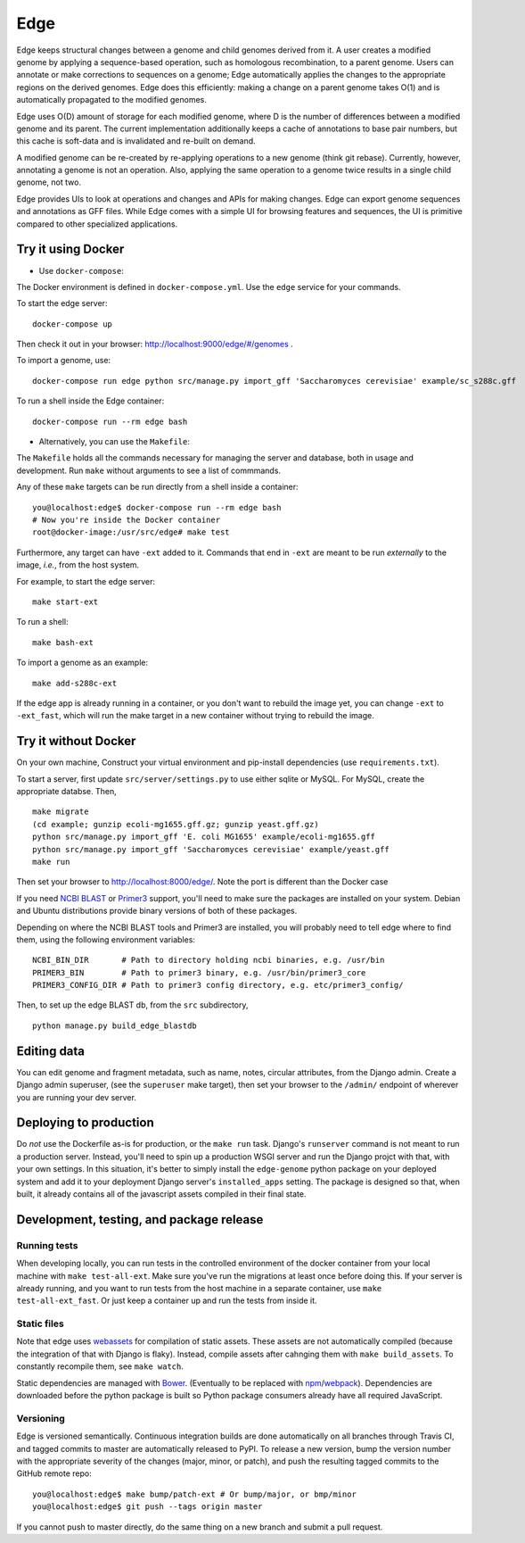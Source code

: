 ====
Edge
====

.. image:: https://travis-ci.org/ginkgobioworks/edge.svg?branch=master
    :target: https://travis-ci.org/ginkgobioworks/edge

Edge keeps structural changes between a genome and child genomes derived
from it. A user creates a modified genome by applying a sequence-based
operation, such as homologous recombination, to a parent genome. Users
can annotate or make corrections to sequences on a genome; Edge
automatically applies the changes to the appropriate regions on the
derived genomes. Edge does this efficiently: making a change on a parent
genome takes O(1) and is automatically propagated to the modified
genomes.

Edge uses O(D) amount of storage for each modified genome, where D is
the number of differences between a modified genome and its parent. The
current implementation additionally keeps a cache of annotations to base
pair numbers, but this cache is soft-data and is invalidated and
re-built on demand.

A modified genome can be re-created by re-applying operations to a new
genome (think git rebase). Currently, however, annotating a genome is
not an operation. Also, applying the same operation to a genome twice
results in a single child genome, not two.

Edge provides UIs to look at operations and changes and APIs for making
changes. Edge can export genome sequences and annotations as GFF files.
While Edge comes with a simple UI for browsing features and sequences,
the UI is primitive compared to other specialized applications.


Try it using Docker
-------------------
* Use ``docker-compose``:

The Docker environment is defined in ``docker-compose.yml``. Use the ``edge`` service for your
commands.

To start the edge server:

::

    docker-compose up

Then check it out in your browser: http://localhost:9000/edge/#/genomes .

To import a genome, use:

::

    docker-compose run edge python src/manage.py import_gff 'Saccharomyces cerevisiae' example/sc_s288c.gff

To run a shell inside the Edge container:

::

    docker-compose run --rm edge bash

* Alternatively, you can use the ``Makefile``:

The ``Makefile`` holds all the commands necessary for managing the server and database, both in
usage and development. Run ``make`` without arguments to see a list of commmands.

Any of these ``make`` targets can be run directly from a shell inside a container:

::

    you@localhost:edge$ docker-compose run --rm edge bash
    # Now you're inside the Docker container
    root@docker-image:/usr/src/edge# make test

Furthermore, any target can have ``-ext`` added to it. Commands that end in ``-ext`` are meant to be
run *externally* to the image, *i.e.*, from the host system.

For example, to start the edge server:

::

    make start-ext


To run a shell:

::

    make bash-ext


To import a genome as an example:

::

    make add-s288c-ext


If the edge app is already running in a container, or you don't want to rebuild the image yet, you
can change ``-ext`` to ``-ext_fast``, which will run the make target in a new container without
trying to rebuild the image.


Try it without Docker
---------------------

On your own machine, Construct your virtual environment and pip-install dependencies (use
``requirements.txt``).

To start a server, first update ``src/server/settings.py`` to use either sqlite or MySQL. For MySQL,
create the appropriate databse. Then,

::

    make migrate
    (cd example; gunzip ecoli-mg1655.gff.gz; gunzip yeast.gff.gz)
    python src/manage.py import_gff 'E. coli MG1655' example/ecoli-mg1655.gff
    python src/manage.py import_gff 'Saccharomyces cerevisiae' example/yeast.gff
    make run

Then set your browser to http://localhost:8000/edge/. Note the port is different than the Docker
case

If you need `NCBI BLAST`_ or Primer3_ support, you'll need to make sure the packages are installed
on your system. Debian and Ubuntu distributions provide binary versions of both of these packages.

Depending on where the NCBI BLAST tools and Primer3 are installed, you will probably need to tell
edge where to find them, using the following environment variables:

::

    NCBI_BIN_DIR       # Path to directory holding ncbi binaries, e.g. /usr/bin
    PRIMER3_BIN        # Path to primer3 binary, e.g. /usr/bin/primer3_core
    PRIMER3_CONFIG_DIR # Path to primer3 config directory, e.g. etc/primer3_config/


Then, to set up the edge BLAST db, from the ``src`` subdirectory,

::

    python manage.py build_edge_blastdb

.. _NCBI BLAST: https://blast.ncbi.nlm.nih.gov/Blast.cgi?PAGE_TYPE=BlastDocs&DOC_TYPE=Download
.. _Primer3: https://sourceforge.net/projects/primer3/


Editing data
------------

You can edit genome and fragment metadata, such as name, notes, circular attributes, from the Django
admin. Create a Django admin superuser, (see the ``superuser`` make target), then set your browser
to the ``/admin/`` endpoint of wherever you are running your dev server.


Deploying to production
-----------------------

Do *not* use the Dockerfile as-is for production, or the ``make run`` task. Django's ``runserver``
command is not meant to run a production server. Instead, you'll need to spin up a production WSGI
server and run the Django projct with that, with your own settings. In this situation, it's better
to simply install the ``edge-genome`` python package on your deployed system and add it to your
deployment Django server's ``installed_apps`` setting. The package is designed so that, when built,
it already contains all of the javascript assets compiled in their final state.


Development, testing, and package release
-----------------------------------------

Running tests
~~~~~~~~~~~~~

When developing locally, you can run tests in the controlled environment of the docker container
from your local machine with ``make test-all-ext``. Make sure you've run the migrations at least once
before doing this. If your server is already running, and you want to run tests from the host
machine in a separate container, use ``make test-all-ext_fast``. Or just keep a container up and run
the tests from inside it.

Static files
~~~~~~~~~~~~

Note that edge uses webassets_ for compilation of static assets. These assets are not automatically
compiled (because the integration of that with Django is flaky). Instead, compile assets after
cahnging them with ``make build_assets``. To constantly recompile them, see ``make watch``.

Static dependencies are managed with Bower_. (Eventually to be replaced with npm_/webpack_).
Dependencies are downloaded before the python package is built so Python package consumers already
have all required JavaScript.

Versioning
~~~~~~~~~~

Edge is versioned semantically. Continuous integration builds are done automatically on all branches
through Travis CI, and tagged commits to master are automatically released to PyPI. To release a new
version, bump the version number with the appropriate severity of the changes (major, minor, or
patch), and push the resulting tagged commits to the GitHub remote repo:

::

    you@localhost:edge$ make bump/patch-ext # Or bump/major, or bmp/minor
    you@localhost:edge$ git push --tags origin master

If you cannot push to master directly, do the same thing on a new branch and submit a pull request.

.. _webassets: https://webassets.readthedocs.io/
.. _Bower: https://bower.io/
.. _npm: https://npmjs.org/
.. _webpack: https://webpack.js.org/
